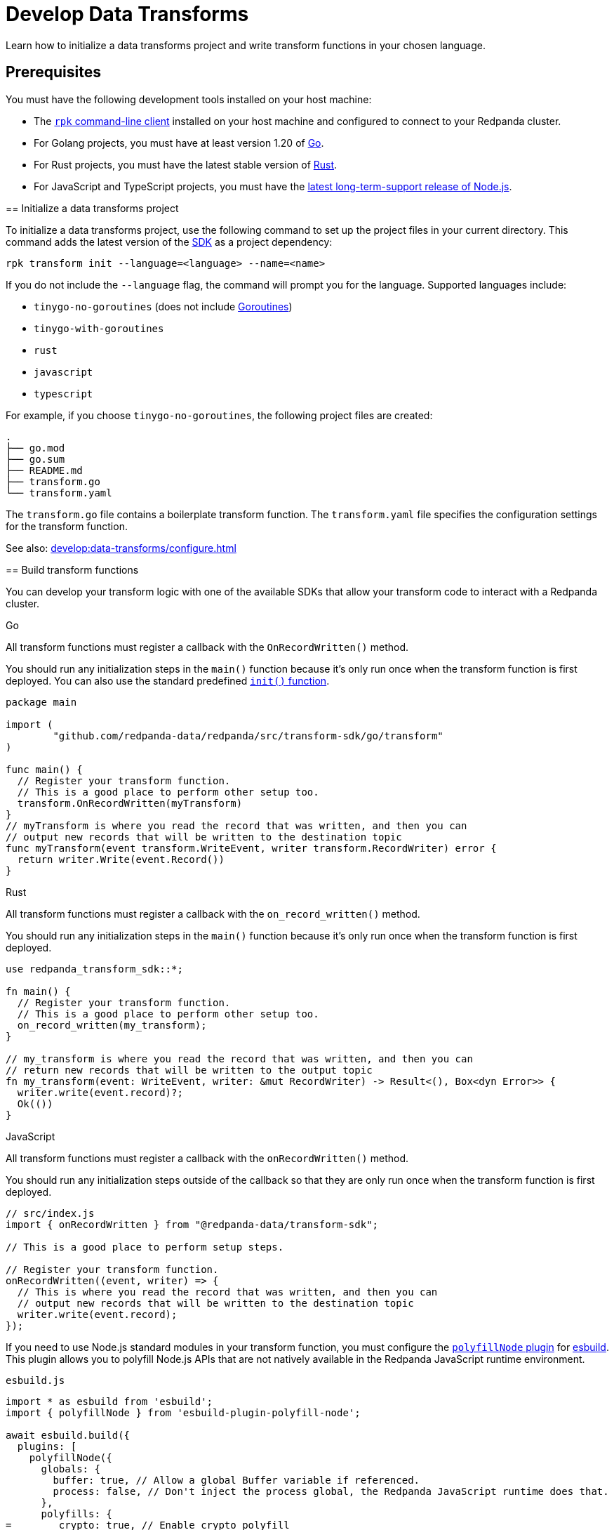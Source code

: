 = Develop Data Transforms
:description: Learn how to initialize a data transforms project and write transform functions in your chosen language.
:page-categories: Development, Stream Processing, Data Transforms
// tag::single-source[]

{description}

== Prerequisites

You must have the following development tools installed on your host machine:

ifdef::env-cloud[]
* The xref:manage:rpk/rpk-install.adoc[`rpk` command-line client] installed.
endif::[]
ifndef::env-cloud[]
* The xref:get-started:rpk-install.adoc[`rpk` command-line client] installed on your host machine and configured to connect to your Redpanda cluster.
endif::[] 
* For Golang projects, you must have at least version 1.20 of https://go.dev/doc/install[Go^].
* For Rust projects, you must have the latest stable version of https://rustup.rs/[Rust^].
* For JavaScript and TypeScript projects, you must have the https://nodejs.org/en/download/package-manager[latest long-term-support release of Node.js^].

ifdef::env-cloud[]
== Enable data transforms

Data transforms is disabled on all clusters by default. Before you can deploy data transforms to a cluster, you must first enable the feature with either `rpk` or the Cloud API:

[tabs]
======
`rpk`::
+
--
. Set the `data_transforms_enabled` cluster property to `true`:
+
```bash
rpk cluster config set data_transforms_enabled true
```
. Restart all brokers:
+
[,bash]
----
rpk redpanda stop
rpk redpanda start
----

--
Cloud API::
+
--
Use the Cloud API to set xref:ROOT:reference:properties/cluster-properties.adoc#data_transforms_enabled[`data_transforms_enabled`] to `true`.

[,bash]
----
# Store your cluster ID in a variable
export RP_CLUSTER_ID=<cluster-id>

# Retrieve a Redpanda Cloud access token
export RP_CLOUD_TOKEN=`curl -X POST "https://auth.prd.cloud.redpanda.com/oauth/token" \
    -H "content-type: application/x-www-form-urlencoded" \
    -d "grant_type=client_credentials" \
    -d "client_id=<client-id>" \
    -d "client_secret=<client-secret>"`

# Update cluster configuration to enable data transforms
curl -H "Authorization: Bearer ${RP_CLOUD_TOKEN}" -X PATCH \
  "https://api.cloud.redpanda.com/v1/clusters/${RP_CLUSTER_ID}" \
 -H 'accept: application/json'\
 -H 'content-type: application/json' \
 -d '{"cluster_configuration":{"custom_properties": {"data_transforms_enabled":true}}}'
----

The xref:api:ROOT:cloud-controlplane-api.adoc#patch-/v1/clusters/-cluster.id-[`PATCH /clusters/{cluster.id}`] request returns the ID of a long-running operation. The operation may take up to ten minutes to complete. You can check the status of the operation by polling the xref:api:ROOT:cloud-controlplane-api.adoc#get-/v1/operations/-id-[`GET /operations/\{id}`] endpoint.

NOTE: You must restart your cluster if you change this configuration for a running cluster.
endif::[]

--
======


[[init]]
== Initialize a data transforms project

To initialize a data transforms project, use the following command to set up the project files in your current directory. This command adds the latest version of the xref:reference:data-transforms/sdks.adoc[SDK] as a project dependency:

[source,bash]
----
rpk transform init --language=<language> --name=<name>
----

If you do not include the `--language` flag, the command will prompt you for the language. Supported languages include:

* `tinygo-no-goroutines` (does not include https://golangdocs.com/goroutines-in-golang[Goroutines])
* `tinygo-with-goroutines`
* `rust`
* `javascript`
* `typescript`

For example, if you choose `tinygo-no-goroutines`, the following project files are created:

[.no-copy]
----
.
├── go.mod
├── go.sum
├── README.md
├── transform.go
└── transform.yaml
----

The `transform.go` file contains a boilerplate transform function.
The `transform.yaml` file specifies the configuration settings for the transform function.

See also: xref:develop:data-transforms/configure.adoc[]

== Build transform functions

You can develop your transform logic with one of the available SDKs that allow your transform code to interact with a Redpanda cluster.

[tabs]
======
Go::
+
--
All transform functions must register a callback with the `OnRecordWritten()` method.

You should run any initialization steps in the `main()` function because it's only run once when the transform function is first deployed. You can also use the standard predefined https://go.dev/doc/effective_go#init[`init()` function].

[source,go]
----
package main

import (
	"github.com/redpanda-data/redpanda/src/transform-sdk/go/transform"
)

func main() {
  // Register your transform function.
  // This is a good place to perform other setup too.
  transform.OnRecordWritten(myTransform)
}
// myTransform is where you read the record that was written, and then you can
// output new records that will be written to the destination topic
func myTransform(event transform.WriteEvent, writer transform.RecordWriter) error {
  return writer.Write(event.Record())
}
----
--
Rust::
+
--
All transform functions must register a callback with the `on_record_written()` method.

You should run any initialization steps in the `main()` function because it's only run once when the transform function is first deployed.

[source,rust]
----
use redpanda_transform_sdk::*;

fn main() {
  // Register your transform function.
  // This is a good place to perform other setup too.
  on_record_written(my_transform);
}

// my_transform is where you read the record that was written, and then you can
// return new records that will be written to the output topic
fn my_transform(event: WriteEvent, writer: &mut RecordWriter) -> Result<(), Box<dyn Error>> {
  writer.write(event.record)?;
  Ok(())
}
----
--
JavaScript::
+
--
All transform functions must register a callback with the `onRecordWritten()` method.

You should run any initialization steps outside of the callback so that they are only run once when the transform function is first deployed.

[source,js]
----
// src/index.js
import { onRecordWritten } from "@redpanda-data/transform-sdk";

// This is a good place to perform setup steps.

// Register your transform function.
onRecordWritten((event, writer) => {
  // This is where you read the record that was written, and then you can
  // output new records that will be written to the destination topic
  writer.write(event.record);
});
----

If you need to use Node.js standard modules in your transform function, you must configure the https://github.com/cyco130/esbuild-plugin-polyfill-node[`polyfillNode` plugin] for https://esbuild.github.io/[esbuild^]. This plugin allows you to polyfill Node.js APIs that are not natively available in the Redpanda JavaScript runtime environment.

.`esbuild.js`
[source,js]
----
import * as esbuild from 'esbuild';
import { polyfillNode } from 'esbuild-plugin-polyfill-node';

await esbuild.build({
  plugins: [
    polyfillNode({
      globals: {
        buffer: true, // Allow a global Buffer variable if referenced.
        process: false, // Don't inject the process global, the Redpanda JavaScript runtime does that.
      },
      polyfills: {
=        crypto: true, // Enable crypto polyfill
        // Add other polyfills as needed
      },
    }),
  ],
});
----
--
======

[[errors]]
=== Error handling

By distinguishing between recoverable and critical errors, you can ensure that your transform functions are both resilient and robust. Handling recoverable errors internally helps maintain continuous operation, while allowing critical errors to escape ensures that the system can address severe issues effectively.

Redpanda tracks the offsets of records that have been processed by transform functions. If an error escapes the Wasm virtual machine (VM), the VM will fail. When the Wasm engine detects this failure and starts a new VM, the transform function will retry processing the input topics from the last processed offset, potentially leading to repeated failures if the underlying issue is not resolved.

Handling errors internally by logging them and continuing to process subsequent records can help maintain continuous operation. However, this approach can result in silently discarding problematic records, which may lead to unnoticed data loss if the logs are not monitored closely.

[tabs]
======
Go::
+
--
[source,go]
----
package main

import (
    "log"
    "github.com/redpanda-data/redpanda/src/transform-sdk/go/transform"
)

func main() {
    transform.OnRecordWritten(myTransform)
}

func myTransform(event transform.WriteEvent, writer transform.RecordWriter) error {
  record := event.Record()
  if record.Key == nil {
    // Handle the error internally by logging it
    log.Println("Error: Record key is nil")
    // Skip this record and continue to process other records
    return nil
  }
  // Allow errors with writes to escape
  return writer.Write(record)
}
----
--
Rust::
+
--
[source,rust]
----
use redpanda_transform_sdk::*;
use log::error;

fn main() {
  // Set up logging
  env_logger::init();
  on_record_written(my_transform);
}

fn my_transform(event: WriteEvent, writer: &mut RecordWriter) -> anyhow::Result<()> {
  let record = event.record;
  if record.key().is_none() {
    // Handle the error internally by logging it
    error!("Error: Record key is nil");
    // Skip this record and continue to process other records
    return Ok(());
  }
  // Allow errors with writes to escape
  return writer.write(record)
}
----
--
JavaScript::
+
--

[source,js]
----
import { onRecordWritten } from "@redpanda-data/transform-sdk";

// Register your transform function.
onRecordWritten((event, writer) => {
  const record = event.record;
  if (!record.key) {
    // Handle the error internally by logging it
    console.error("Error: Record key is nil");
    // Skip this record and continue to process other records
    return;
  }
  // Allow errors with writes to escape
  writer.write(record);
});

----
--
======

When you deploy this transform function, and produce a message without a key, you'll get the following in the logs:

[source,js,role="no-copy"]
----
{
  "body": {
    "stringValue": "2024/06/20 08:17:33 Error: Record key is nil\n"
  },
  "timeUnixNano": 1718871455235337000,
  "severityNumber": 13,
  "attributes": [
    {
      "key": "transform_name",
      "value": {
        "stringValue": "test"
      }
    },
    {
      "key": "node",
      "value": {
        "intValue": 0
      }
    }
  ]
}
----

You can view logs for transform functions using the `rpk transform logs <transform-function-name>` command.

To ensure that you are notified of any errors or issues in your data transforms, Redpanda provides metrics that you can use to monitor the state of your data transforms.

See also:

- xref:develop:data-transforms/monitor#logs[View logs for transform functions]
- xref:develop:data-transforms/monitor.adoc[Monitor data transforms]
- xref:develop:data-transforms/configure.adoc#log[Configure transform logging]
- xref:reference:rpk/rpk-transform/rpk-transform-logs.adoc[`rpk transform logs` reference]

=== Avoid state management

Relying on in-memory state across transform invocations can lead to inconsistencies and unpredictable behavior. Data transforms operate with at-least-once semantics, meaning a transform function might be executed more than once for a given record. Redpanda may also restart a transform function at any point, which causes its state to be lost.

[[env-vars]]
=== Access environment variables

You can access both xref:develop:data-transforms/configure.adoc#environment-variables[built-in and custom environment variables] in your transform function. In this example, environment variables are checked once during initialization:

[tabs]
======
Go::
+
--
[source,go]
----
package main

import (
  "fmt"
  "os"
	"github.com/redpanda-data/redpanda/src/transform-sdk/go/transform"
)

func main() {
  // Check environment variables before registering the transform function.
  outputTopic1, ok := os.LookupEnv("REDPANDA_OUTPUT_TOPIC_1")
  if ok {
    fmt.Printf("Output topic 1: %s\n", outputTopic1)
  } else {
    fmt.Println("Only one output topic is set")
  }

  // Register your transform function.
  transform.OnRecordWritten(myTransform)
}

func myTransform(event transform.WriteEvent, writer transform.RecordWriter) error {
  return writer.Write(event.Record())
}
----
--
Rust::
+
--
[source,rust]
----
use redpanda_transform_sdk::*;
use std::env;
use log::error;

fn main() {
  // Set up logging
  env_logger::init();

  // Check environment variables before registering the transform function.
  match env::var("REDPANDA_OUTPUT_TOPIC_1") {
    Ok(output_topic_1) => println!("Output topic 1: {}", output_topic_1),
    Err(_) => println!("Only one output topic is set"),
  }

  // Register your transform function.
  on_record_written(my_transform);
}

fn my_transform(_event: WriteEvent, _writer: &mut RecordWriter) -> anyhow::Result<()> {
  Ok(())
}
----
--
JavaScript::
+
--

[source,js]
----
import { onRecordWritten } from "@redpanda-data/transform-sdk";

// Check environment variables before registering the transform function.
const outputTopic1 = process.env.REDPANDA_OUTPUT_TOPIC_1;
if (outputTopic1) {
  console.log(`Output topic 1: ${outputTopic1}`);
} else {
  console.log("Only one output topic is set");
}

// Register your transform function.
onRecordWritten((event, writer) => {
  return writer.write(event.record);
});
----
--
======

=== Write to specific output topics

You can configure your transform function to write records to specific output topics. This is useful for filtering or routing messages based on certain criteria. The following example shows a filter that outputs only valid JSON from the input topic into the output topic. Invalid JSON is written to a different output topic.

[tabs]
======
Go::
+
--
```go
import (
	"encoding/json"
	"github.com/redpanda-data/redpanda/src/transform-sdk/go/transform"
)

func main() {
	transform.OnRecordWritten(filterValidJson)
}

func filterValidJson(event transform.WriteEvent, writer transform.RecordWriter) error {
	if json.Valid(event.Record().Value) {
		return w.Write(e.Record())
	}
	// Send invalid records to separate topic
	return writer.Write(e.Record(), transform.ToTopic("invalid-json"))
}
```
--
Rust::
+
--
```rust
use anyhow::Result;
use redpanda_transform_sdk::*;

fn main() {
	on_record_written(filter_valid_json);
}

fn filter_valid_json(event: WriteEvent, writer: &mut RecordWriter) -> Result<()> {
	let value = event.record.value().unwrap_or_default();
	if serde_json::from_slice::<serde_json::Value>(value).is_ok() {
		writer.write(event.record)?;
	} else {
		// Send invalid records to separate topic
		writer.write_with_options(event.record, WriteOptions::to_topic("invalid-json"))?;
	}
	Ok(())
}
```
--
JavaScript::
+
--
The JavaScript SDK does not support writing records to a specific output topic.
--
======

=== Connect to the Schema Registry

You can use the Schema Registry client library to read and write schemas as well as serialize and deserialize records. This client library is useful when working with schema-based topics in your data transforms.

See also:

- xref:manage:schema-reg/schema-reg-overview.adoc[]
- xref:reference:data-transforms/golang-sdk.adoc[Go Schema Registry client reference]
- xref:reference:data-transforms/rust-sdk.adoc[Rust Schema Registry client reference]
- xref:reference:data-transforms/js/js-sdk-sr.adoc[JavaScript Schema Registry client reference]

== Next steps

xref:develop:data-transforms/configure.adoc[]

== Suggested reading

- xref:develop:data-transforms/how-transforms-work.adoc[]
- xref:reference:data-transforms/sdks.adoc[]
- xref:reference:rpk/rpk-transform/rpk-transform.adoc[`rpk transform` commands]

// end::single-source[]